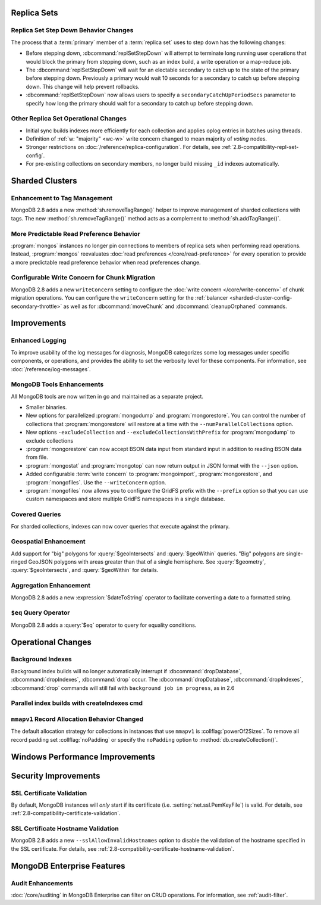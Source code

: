 .. _2.8-replica-sets:

Replica Sets
------------

Replica Set Step Down Behavior Changes
~~~~~~~~~~~~~~~~~~~~~~~~~~~~~~~~~~~~~~

The process that a :term:`primary` member of a :term:`replica set`
uses to step down has the following changes:

- Before stepping down, :dbcommand:`replSetStepDown` will attempt to
  terminate long running user operations that would block the primary
  from stepping down, such as an index build, a write operation or a
  map-reduce job.

- The :dbcommand:`replSetStepDown` will wait for an electable
  secondary to catch up to the state of the primary before stepping
  down. Previously a primary would wait 10 seconds for a secondary to
  catch up before stepping down. This change will help prevent
  rollbacks.

- :dbcommand:`replSetStepDown` now allows users to specify a
  ``secondaryCatchUpPeriodSecs`` parameter to specify how long the
  primary should wait for a secondary to catch up before stepping
  down.

Other Replica Set Operational Changes
~~~~~~~~~~~~~~~~~~~~~~~~~~~~~~~~~~~~~

- Initial sync builds indexes more efficiently for each collection and
  applies oplog entries in batches using threads.

- Definition of :ref:`w: "majority" <wc-w>` write concern changed to
  mean majority of *voting* nodes.

- Stronger restrictions on :doc:`/reference/replica-configuration`. For
  details, see :ref:`2.8-compatibility-repl-set-config`.

- For pre-existing collections on secondary members, no longer build
  missing ``_id`` indexes automatically.

.. _2.8-sharded-clusters:

Sharded Clusters
----------------

Enhancement to Tag Management
~~~~~~~~~~~~~~~~~~~~~~~~~~~~~

MongoDB 2.8 adds a new :method:`sh.removeTagRange()` helper to improve
management of sharded collections with tags. The new
:method:`sh.removeTagRange()` method acts as a complement to
:method:`sh.addTagRange()`.

More Predictable Read Preference Behavior
~~~~~~~~~~~~~~~~~~~~~~~~~~~~~~~~~~~~~~~~~

:program:`mongos` instances no longer pin connections to members of
replica sets when performing read operations. Instead,
:program:`mongos` reevaluates :doc:`read preferences
</core/read-preference>` for every operation to provide a more
predictable read preference behavior when read preferences change.

Configurable Write Concern for Chunk Migration
~~~~~~~~~~~~~~~~~~~~~~~~~~~~~~~~~~~~~~~~~~~~~~

MongoDB 2.8 adds a new ``writeConcern`` setting to configure the
:doc:`write concern </core/write-concern>` of chunk migration
operations. You can configure the ``writeConcern`` setting for the
:ref:`balancer <sharded-cluster-config-secondary-throttle>` as well as
for :dbcommand:`moveChunk` and :dbcommand:`cleanupOrphaned` commands.

Improvements
------------

.. _2.8-logging-improvements:

Enhanced Logging
~~~~~~~~~~~~~~~~

To improve usability of the log messages for diagnosis, MongoDB
categorizes some log messages under specific components, or operations,
and provides the ability to set the verbosity level for these
components. For information, see :doc:`/reference/log-messages`.

.. _2.8-tools-enhancements:

MongoDB Tools Enhancements
~~~~~~~~~~~~~~~~~~~~~~~~~~

All MongoDB tools are now written in go and maintained as a separate
project.

- Smaller binaries.

- New options for parallelized :program:`mongodump` and
  :program:`mongorestore`. You can control the number of collections
  that :program:`mongorestore` will restore at a time with the
  ``--numParallelCollections`` option.

- New options ``-excludeCollection`` and
  ``--excludeCollectionsWithPrefix`` for :program:`mongodump` to
  exclude collections

- :program:`mongorestore` can now accept BSON data input from standard
  input in addition to reading BSON data from file.

- :program:`mongostat` and :program:`mongotop` can now return output
  in JSON format with the ``--json`` option.

- Added configurable :term:`write concern` to :program:`mongoimport`,
  :program:`mongorestore`, and :program:`mongofiles`. Use the
  ``--writeConcern`` option.

- :program:`mongofiles` now allows you to configure the GridFS prefix
  with the ``--prefix`` option so that you can use custom namespaces
  and store multiple GridFS namespaces in a single database.

Covered Queries
~~~~~~~~~~~~~~~

For sharded collections, indexes can now cover queries that execute
against the primary.

Geospatial Enhancement
~~~~~~~~~~~~~~~~~~~~~~

Add support for "big" polygons for :query:`$geoIntersects` and
:query:`$geoWithin` queries. "Big" polygons are single-ringed GeoJSON
polygons with areas greater than that of a single hemisphere. See
:query:`$geometry`, :query:`$geoIntersects`, and :query:`$geoWithin`
for details.

.. seealso:: :ref:`2.8-geo-near-compatibility`

Aggregation Enhancement
~~~~~~~~~~~~~~~~~~~~~~~

MongoDB 2.8 adds a new :expression:`$dateToString` operator to
facilitate converting a date to a formatted string.

``$eq`` Query Operator
~~~~~~~~~~~~~~~~~~~~~~

MongoDB 2.8 adds a :query:`$eq` operator to query for equality
conditions.

Operational Changes
-------------------

Background Indexes
~~~~~~~~~~~~~~~~~~

Background index builds will no longer automatically interrupt if
:dbcommand:`dropDatabase`, :dbcommand:`dropIndexes`, :dbcommand:`drop`
occur. The :dbcommand:`dropDatabase`, :dbcommand:`dropIndexes`,
:dbcommand:`drop` commands will still fail with ``background job in
progress``, as in 2.6

Parallel index builds with createIndexes cmd
~~~~~~~~~~~~~~~~~~~~~~~~~~~~~~~~~~~~~~~~~~~~

.. _2.8-mmapv1-padding:

``mmapv1`` Record Allocation Behavior Changed
~~~~~~~~~~~~~~~~~~~~~~~~~~~~~~~~~~~~~~~~~~~~~

The default allocation strategy for collections in instances that use
``mmapv1`` is :collflag:`powerOf2Sizes`. To remove all record padding
set :collflag:`noPadding` or specify the ``noPadding`` option to
:method:`db.createCollection()`.

Windows Performance Improvements
--------------------------------

Security Improvements
---------------------

SSL Certificate Validation
~~~~~~~~~~~~~~~~~~~~~~~~~~

By default, MongoDB instances will *only* start if its certificate
(i.e. :setting:`net.ssl.PemKeyFile`) is valid. For details, see
:ref:`2.8-compatibility-certificate-validation`.

SSL Certificate Hostname Validation
~~~~~~~~~~~~~~~~~~~~~~~~~~~~~~~~~~~

MongoDB 2.8 adds a new ``--sslAllowInvalidHostnames`` option to disable
the validation of the hostname specified in the SSL certificate. For
details, see :ref:`2.8-compatibility-certificate-hostname-validation`.

MongoDB Enterprise Features
---------------------------

Audit Enhancements
~~~~~~~~~~~~~~~~~~

:doc:`/core/auditing` in MongoDB Enterprise can filter on CRUD
operations. For information, see :ref:`audit-filter`.


